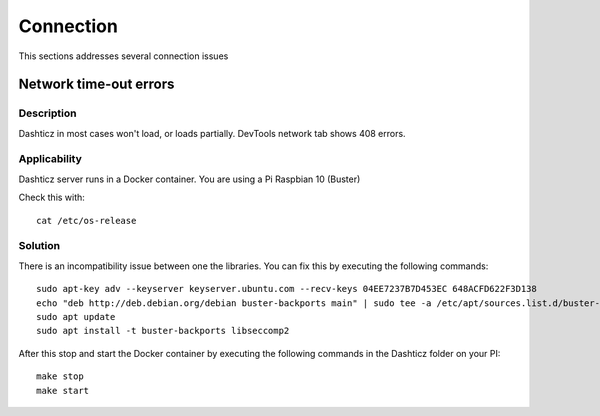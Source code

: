 Connection
==========

This sections addresses several connection issues

Network time-out errors
-----------------------

Description
~~~~~~~~~~~~

Dashticz in most cases won't load, or loads partially.
DevTools network tab shows 408 errors.

Applicability
~~~~~~~~~~~~~~

Dashticz server runs in a Docker container.
You are using a Pi Raspbian 10 (Buster)

Check this with::

   cat /etc/os-release

Solution
~~~~~~~~

There is an incompatibility issue between one the libraries. You can fix this by executing the following commands::

    sudo apt-key adv --keyserver keyserver.ubuntu.com --recv-keys 04EE7237B7D453EC 648ACFD622F3D138
    echo "deb http://deb.debian.org/debian buster-backports main" | sudo tee -a /etc/apt/sources.list.d/buster-backports.list
    sudo apt update
    sudo apt install -t buster-backports libseccomp2

After this stop and start the Docker container by executing the following commands in the Dashticz folder on your PI::

    make stop
    make start